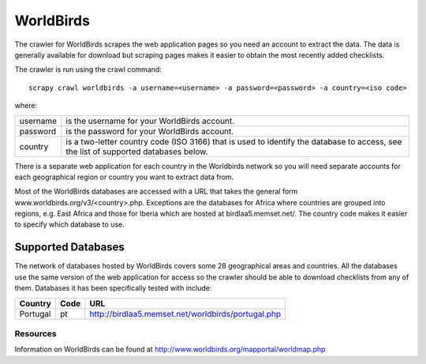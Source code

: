 ==========
WorldBirds
==========

The crawler for WorldBirds scrapes the web application pages so you need an
account to extract the data. The data is generally available for download but
scraping pages makes it easier to obtain the most recently added checklists.

The crawler is run using the crawl command::

    scrapy crawl worldbirds -a username=<username> -a password=<password> -a country=<iso code>

where:

+----------+-------------------------------------------------------------------+
| username | is the username for your WorldBirds account.                      |
+----------+-------------------------------------------------------------------+
| password | is the password for your WorldBirds account.                      |
+----------+-------------------------------------------------------------------+
| country  | is a two-letter country code (ISO 3166) that is used to identify  |
|          | the database to access, see the list of supported databases       |
|          | below.                                                            |
+----------+-------------------------------------------------------------------+

There is a separate web application for each country in the Worldbirds network
so you will need separate accounts for each geographical region or country you
want to extract data from.

Most of the WorldBirds databases are accessed with a URL that takes the
general form www.worldbirds.org/v3/<country>.php. Exceptions are the databases
for Africa where countries are grouped into regions, e.g. East Africa and those
for Iberia which are hosted at birdlaa5.memset.net/. The country code makes it
easier to specify which database to use.

Supported Databases
===================

The network of databases hosted by WorldBirds covers some 28 geographical
areas and countries. All the databases use the same version of the web
application for access so the crawler should be able to download checklists
from any of them. Databases it has been specifically tested with include:

========   ====  ===
Country    Code  URL
========   ====  ===
Portugal   pt    `<http://birdlaa5.memset.net/worldbirds/portugal.php>`_
========   ====  ===

Resources
---------

Information on WorldBirds can be found at http://www.worldbirds.org/mapportal/worldmap.php


